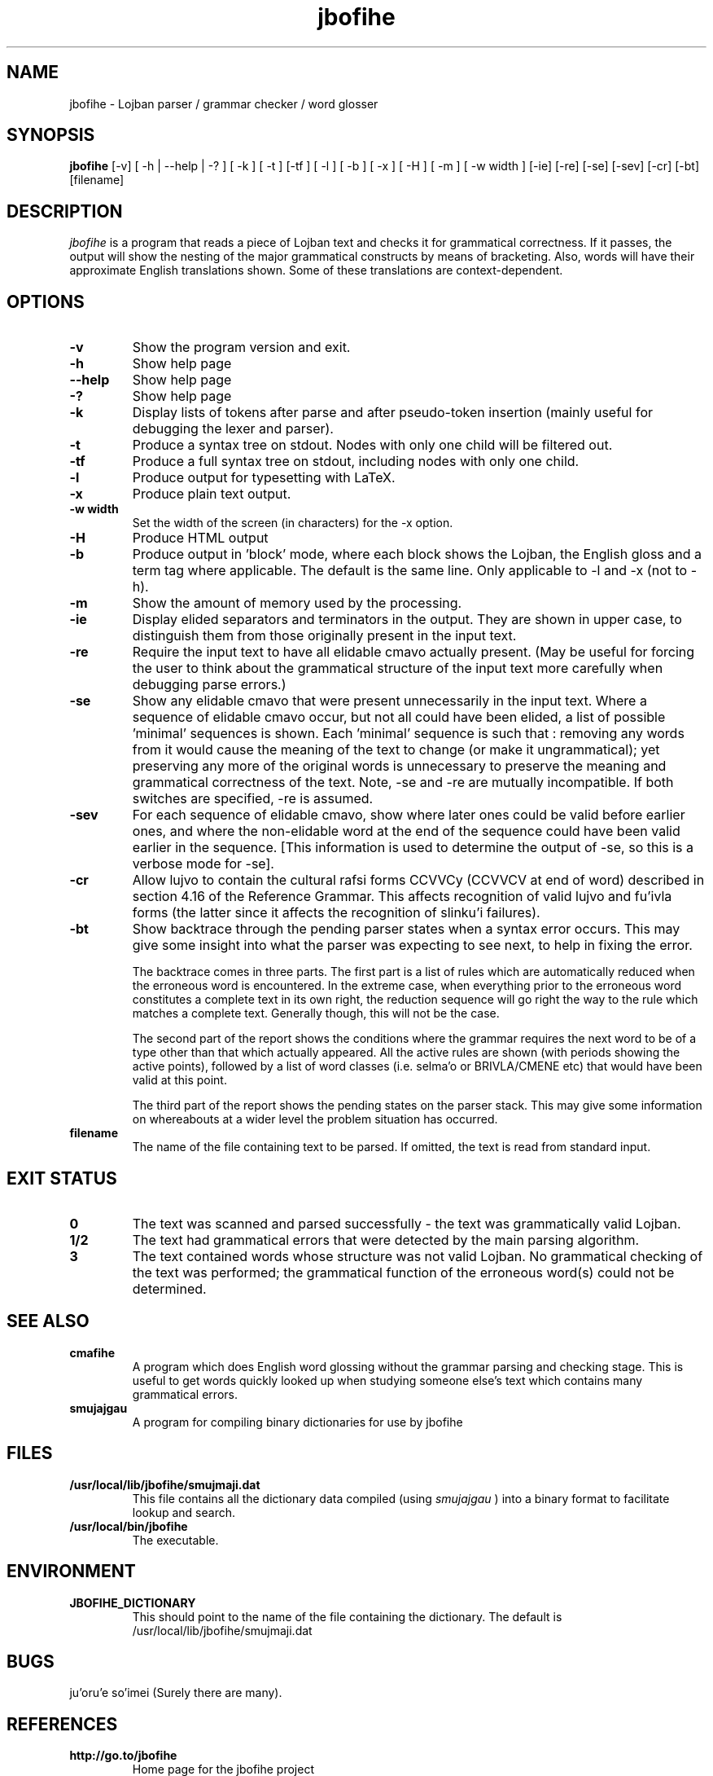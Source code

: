 .TH "jbofihe" 1L "January 2001"
.SH NAME
jbofihe \- Lojban parser / grammar checker / word glosser
.SH SYNOPSIS
.B jbofihe
[-v] [ -h | --help | -? ] [ -k ] [ -t ] [-tf ] [ -l ] [ -b ] [ -x ] [ -H ] [ -m ] [ -w width ] [-ie] [-re] [-se] [-sev] [-cr] [-bt] [filename]
.SH DESCRIPTION
.I jbofihe
is a program that reads a piece of Lojban text and checks it for
grammatical correctness.  If it passes, the output will show the
nesting of the major grammatical constructs by means of bracketing.
Also, words will have their approximate English translations shown.
Some of these translations are context-dependent.
.SH OPTIONS
.TP
.B -v
Show the program version and exit.
.TP
.B -h
Show help page
.TP
.B --help
Show help page
.TP
.B -?
Show help page
.TP
.B -k
Display lists of tokens after parse and after pseudo-token insertion
(mainly useful for debugging the lexer and parser).
.TP
.B -t
Produce a syntax tree on stdout.  Nodes with only one child will be
filtered out.
.TP
.B -tf
Produce a full syntax tree on stdout, including nodes with only one
child.
.TP
.B -l
Produce output for typesetting with LaTeX.
.TP
.B -x
Produce plain text output.
.TP
.B  -w width
Set the width of the screen (in characters) for the -x option.
.TP
.B -H
Produce HTML output
.TP
.B -b
Produce output in 'block' mode, where each block shows the Lojban, the
English gloss and a term tag where applicable. The default is
'running' mode, with term tags, Lojban and the English gloss all on
the same line.  Only applicable to -l and -x (not to -h).
.TP
.B -m
Show the amount of memory used by the processing.
.TP
.B -ie
Display elided separators and terminators in the output.  They are shown in
upper case, to distinguish them from those originally present in the input
text.
.TP
.B -re
Require the input text to have all elidable cmavo actually present.  (May be
useful for forcing the user to think about the grammatical structure of the
input text more carefully when debugging parse errors.)
.TP
.B -se
Show any elidable cmavo that were present unnecessarily in the input text.
Where a sequence of elidable cmavo occur, but not all could have been elided, a
list of possible 'minimal' sequences is shown.  Each 'minimal' sequence is such
that : removing any words from it would cause the meaning of the text to change
(or make it ungrammatical); yet preserving any more of the original words is
unnecessary to preserve the meaning and grammatical correctness of the text.
Note, -se and -re are mutually incompatible.  If both switches are specified,
-re is assumed.
.TP
.B -sev
For each sequence of elidable cmavo, show where later ones could be valid
before earlier ones, and where the non-elidable word at the end of the sequence
could have been valid earlier in the sequence.  [This information is used to
determine the output of -se, so this is a verbose mode for -se].
.TP
.B -cr
Allow lujvo to contain the cultural rafsi forms CCVVCy (CCVVCV at end of word)
described in section 4.16 of the Reference Grammar.  This affects recognition
of valid lujvo and fu'ivla forms (the latter since it affects the recognition
of slinku'i failures).
.TP
.B -bt
Show backtrace through the pending parser states when a syntax error occurs.
This may give some insight into what the parser was expecting to see next, to
help in fixing the error.
.IP
The backtrace comes in three parts.  The first part is a list of rules which
are automatically reduced when the erroneous word is encountered.  In the
extreme case, when everything prior to the erroneous word constitutes a
complete text in its own right, the reduction sequence will go right the way to
the rule which matches a complete text.  Generally though, this will not be the
case.
.IP
The second part of the report shows the conditions where the grammar requires
the next word to be of a type other than that which actually appeared.  All the
active rules are shown (with periods showing the active points), followed by a
list of word classes (i.e. selma'o or BRIVLA/CMENE etc) that would have been
valid at this point.
.IP
The third part of the report shows the pending states on the parser stack.
This may give some information on whereabouts at a wider level the problem
situation has occurred.
.TP
.B filename
The name of the file containing text to be parsed.  If omitted, the text is
read from standard input.
.SH EXIT STATUS
.TP
.B 0
The text was scanned and parsed successfully - the text was grammatically valid
Lojban.
.TP
.B "1/2"
The text had grammatical errors that were detected by the main parsing
algorithm.
.TP
.B 3
The text contained words whose structure was not valid Lojban.  No grammatical
checking of the text was performed; the grammatical function of the erroneous
word(s) could not be determined.
.SH SEE ALSO
.PP
.TP
.B cmafihe
A program which does English word glossing without the grammar
parsing and checking stage.  This is useful to get words quickly
looked up when studying someone else's text which contains many
grammatical errors.
.TP
.B smujajgau
A program for compiling binary dictionaries for use by jbofihe
.SH FILES
.TP
.B /usr/local/lib/jbofihe/smujmaji.dat
This file contains all the dictionary data compiled (using
.I smujajgau
) into a binary format to facilitate lookup and search.
.TP
.B /usr/local/bin/jbofihe
The executable.
.SH ENVIRONMENT
.TP
.B JBOFIHE_DICTIONARY
This should point to the name of the file containing the dictionary.
The default is /usr/local/lib/jbofihe/smujmaji.dat
\".SH CAVEATS
.SH BUGS
ju'oru'e so'imei (Surely there are many).
.SH REFERENCES
.TP
.B http://go.to/jbofihe
Home page for the jbofihe project
.TP
.B http://www.rrbcurnow.freeuk.com/lojban/
My Lojban page.
.TP
.B http://www.lojban.org/
Home page of the Lojban community
.SH AUTHOR
Richard Curnow
.B <rpc@myself.com>
